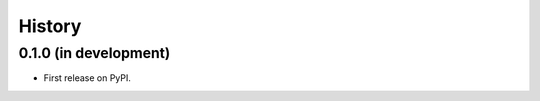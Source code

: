 .. :changelog:

History
-------

0.1.0 (in development)
++++++++++++++++++++++

* First release on PyPI.

